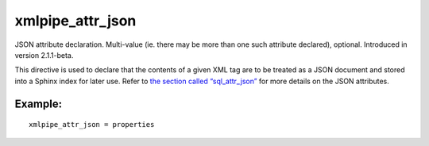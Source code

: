 xmlpipe\_attr\_json
~~~~~~~~~~~~~~~~~~~

JSON attribute declaration. Multi-value (ie. there may be more than one
such attribute declared), optional. Introduced in version 2.1.1-beta.

This directive is used to declare that the contents of a given XML tag
are to be treated as a JSON document and stored into a Sphinx index for
later use. Refer to `the section called
“sql\_attr\_json” <../../data_source_configuration_options/sqlattr_json.rst>`__
for more details on the JSON attributes.

Example:
^^^^^^^^

::


    xmlpipe_attr_json = properties

